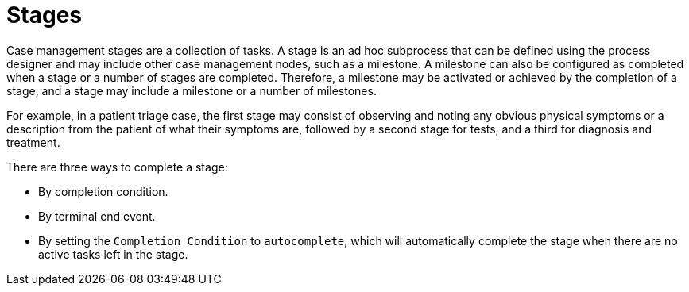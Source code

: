 [id='case-management-stages-con-{context}']
= Stages

Case management stages are a collection of tasks. A stage is an ad hoc subprocess that can be defined using the process designer and may include other case management nodes, such as a milestone. A milestone can also be configured as completed when a stage or a number of stages are completed. Therefore, a milestone may be activated or achieved by the completion of a stage, and a stage may include a milestone or a number of milestones.

For example, in a patient triage case, the first stage may consist of observing and noting any obvious physical symptoms or a description from the patient of what their symptoms are, followed by a second stage for tests, and a third for diagnosis and treatment.

There are three ways to complete a stage:

* By completion condition.
* By terminal end event.
* By setting the `Completion Condition` to `autocomplete`, which will automatically complete the stage when there are no active tasks left in the stage. 
